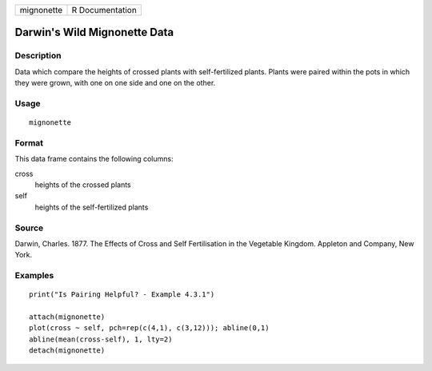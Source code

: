 +------------+-----------------+
| mignonette | R Documentation |
+------------+-----------------+

Darwin's Wild Mignonette Data
-----------------------------

Description
~~~~~~~~~~~

Data which compare the heights of crossed plants with self-fertilized
plants. Plants were paired within the pots in which they were grown,
with one on one side and one on the other.

Usage
~~~~~

::

    mignonette

Format
~~~~~~

This data frame contains the following columns:

cross
    heights of the crossed plants

self
    heights of the self-fertilized plants

Source
~~~~~~

Darwin, Charles. 1877. The Effects of Cross and Self Fertilisation in
the Vegetable Kingdom. Appleton and Company, New York.

Examples
~~~~~~~~

::

    print("Is Pairing Helpful? - Example 4.3.1")

    attach(mignonette)
    plot(cross ~ self, pch=rep(c(4,1), c(3,12))); abline(0,1) 
    abline(mean(cross-self), 1, lty=2)
    detach(mignonette)
